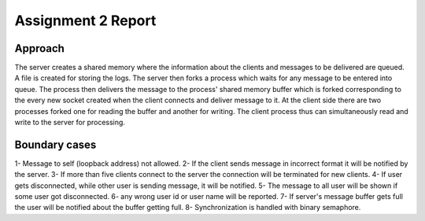 ======================
Assignment 2 Report
======================

Approach
---------

The server creates a shared memory where the information about the clients and messages to be delivered are queued.
A file is created for storing the logs.
The server then forks a process which waits for any message to be entered into queue. The process then delivers the message to the process' shared memory buffer which is forked corresponding to the every new socket created when the client connects and deliver message to it.
At the client side there are two processes forked one for reading the buffer and another for writing. The client process thus can simultaneously read and write to the server for processing.

Boundary cases
----------------

1- Message to self (loopback address) not allowed.
2- If the client sends message in incorrect format it will be notified by the server.
3- If more than five clients connect to the server the connection will be terminated for new clients.
4- If user gets disconnected, while other user is sending message, it will be notified.
5- The message to all user will be shown if some user got disconnected.
6- any wrong user id or user name will be reported.
7- If server's message buffer gets full the user will be notified about the buffer getting full.
8- Synchronization is handled with binary semaphore.

